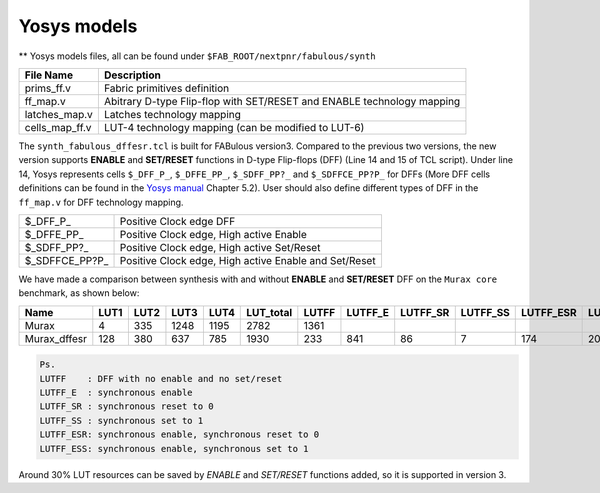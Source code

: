 Yosys models
============

** Yosys models files, all can be found under ``$FAB_ROOT/nextpnr/fabulous/synth``

.. code-block:: console
   :emphasize-lines: 14,15

        set LUT_K 4
        if {$argc > 0} { set LUT_K [lindex $argv 0] }
        yosys read_verilog -lib [file dirname [file normalize $argv0]]/prims_ff.v
        yosys hierarchy -check -top [lindex $argv 1]
        yosys proc
        yosys flatten
        yosys tribuf -logic
        yosys deminout
        yosys synth -run coarse
        yosys memory_map
        yosys opt -full
        yosys techmap -map +/techmap.v
        yosys opt -fast
        yosys dfflegalize -cell \$_DFF_P_ 0 -cell \$_DFFE_PP_ 0 -cell \$_SDFF_PP?_ 0 -cell \$_SDFFCE_PP?P_ 0 -cell \$_DLATCH_?_ x
        yosys techmap -map [file dirname [file normalize $argv0]]/ff_map.v
        yosys opt_expr -mux_undef
        yosys simplemap
        yosys techmap -map [file dirname [file normalize $argv0]]/latches_map.v
        yosys abc -lut $LUT_K -dress
        yosys clean
        yosys techmap -D LUT_K=$LUT_K -map [file dirname [file normalize $argv0]]/cells_map_ff.v
        yosys clean
        yosys hierarchy -check
        yosys stat

        if {$argc > 1} { yosys write_json [lindex $argv 2] }

+---------------+-----------------------------------------------------------------------+
| File Name     | Description                                                           |
+===============+=======================================================================+
| prims_ff.v    | Fabric primitives definition                                          |
+---------------+-----------------------------------------------------------------------+
| ff_map.v      | Abitrary D-type Flip-flop with SET/RESET and ENABLE technology mapping|
+---------------+-----------------------------------------------------------------------+
| latches_map.v | Latches technology mapping                                            |
+---------------+-----------------------------------------------------------------------+
| cells_map_ff.v| LUT-4 technology mapping (can be modified to LUT-6)                   |
+---------------+-----------------------------------------------------------------------+

The ``synth_fabulous_dffesr.tcl`` is built for FABulous version3. Compared to the previous two versions, the new version supports **ENABLE** and **SET/RESET** functions in D-type Flip-flops (DFF) (Line 14 and 15 of TCL script). Under line 14, Yosys represents cells ``$_DFF_P_``, ``$_DFFE_PP_``, ``$_SDFF_PP?_`` and ``$_SDFFCE_PP?P_`` for DFFs (More DFF cells definitions can be found in the 
`Yosys manual <https://github.com/YosysHQ/yosys-manual-build/releases/download/manual/manual.pdf>`_
Chapter 5.2). User should also define different types of DFF in the ``ff_map.v`` for DFF technology mapping.

+----------------+-------------------------------------------------------+
| $_DFF_P_       | Positive Clock edge DFF                               |
+----------------+-------------------------------------------------------+
| $_DFFE_PP_     | Positive Clock edge, High active Enable               |
+----------------+-------------------------------------------------------+
| $_SDFF_PP?_    | Positive Clock edge, High active Set/Reset            |
+----------------+-------------------------------------------------------+
| $_SDFFCE_PP?P_ | Positive Clock edge, High active Enable and Set/Reset |
+----------------+-------------------------------------------------------+

We have made a comparison between synthesis with and without **ENABLE** and **SET/RESET** DFF on the ``Murax core`` benchmark, as shown below:

+-------------+-----+-----+-----+-----+----------+------+--------+---------+---------+----------+----------+-------------+
| Name        | LUT1| LUT2| LUT3| LUT4| LUT_total| LUTFF| LUTFF_E| LUTFF_SR| LUTFF_SS| LUTFF_ESR| LUTFF_ESS| RegFile_32x4|
+=============+=====+=====+=====+=====+==========+======+========+=========+=========+==========+==========+=============+
| Murax       | 4   | 335 | 1248| 1195| 2782     | 1361 |        |         |         |          |          | 12          |
+-------------+-----+-----+-----+-----+----------+------+--------+---------+---------+----------+----------+-------------+
| Murax_dffesr| 128 | 380 | 637 | 785 | 1930     | 233  | 841    | 86      | 7       | 174      | 20       | 12          |
+-------------+-----+-----+-----+-----+----------+------+--------+---------+---------+----------+----------+-------------+

.. code-block:: none

        Ps. 
        LUTFF    : DFF with no enable and no set/reset
        LUTFF_E  : synchronous enable
        LUTFF_SR : synchronous reset to 0
        LUTFF_SS : synchronous set to 1
        LUTFF_ESR: synchronous enable, synchronous reset to 0
        LUTFF_ESS: synchronous enable, synchronous set to 1

Around 30% LUT resources can be saved by *ENABLE* and *SET/RESET* functions added, so it is supported in version 3.

